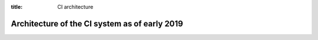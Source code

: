 :title: CI architecture

Architecture of the CI system as of early 2019
=============================================================================

.. blockdiag:: ci.diag
